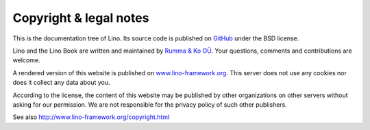 .. _lino.copyright:

=======================
Copyright & legal notes
=======================

This is the documentation tree of Lino. Its source code is published
on `GitHub <https://github.com/lino-framework/book>`__ under the BSD
license.

Lino and the Lino Book are written and maintained by `Rumma & Ko OÜ
<http://www.saffre-rumma.net>`__.  Your questions, comments and
contributions are welcome.

A rendered version of this website is published on
`www.lino-framework.org <http://www.lino-framework.org>`__.  This
server does not use any cookies nor does it collect any data about
you.

According to the license, the content of this website may be published
by other organizations on other servers without asking for our
permission.  We are not responsible for the privacy policy of such
other publishers.

See also http://www.lino-framework.org/copyright.html


